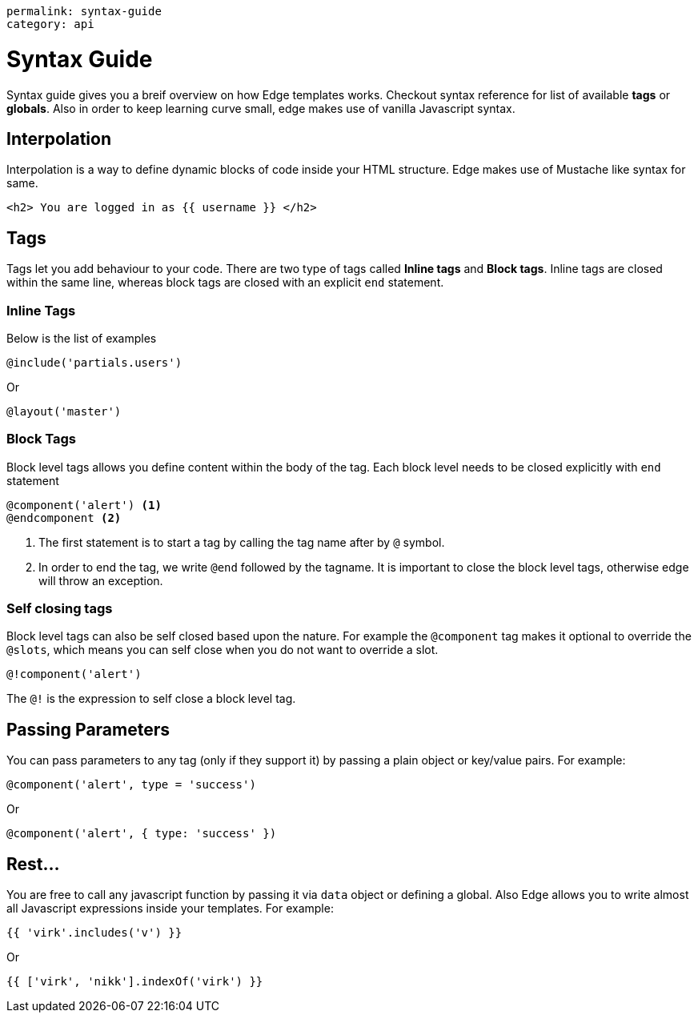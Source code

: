 ----
permalink: syntax-guide
category: api
----

= Syntax Guide
Syntax guide gives you a breif overview on how Edge templates works. Checkout syntax reference for list of available *tags* or *globals*. Also in order to keep learning curve small, edge makes use of vanilla Javascript syntax.

== Interpolation
Interpolation is a way to define dynamic blocks of code inside your HTML structure. Edge makes use of Mustache like syntax for same.

[source, edge]
----
<h2> You are logged in as {{ username }} </h2>
----

== Tags
Tags let you add behaviour to your code. There are two type of tags called *Inline tags* and *Block tags*. Inline tags are closed within the same line, whereas block tags are closed with an explicit `end` statement.

=== Inline Tags
Below is the list of examples

[source, edge]
----
@include('partials.users')
----

Or

[source, edge]
----
@layout('master')
----

=== Block Tags
Block level tags allows you define content within the body of the tag. Each block level needs to be closed explicitly with `end` statement

[source, edge]
----
@component('alert') <1>
@endcomponent <2>
----

<1> The first statement is to start a tag by calling the tag name after by `@` symbol.
<2> In order to end the tag, we write `@end` followed by the tagname. It is important to close the block level tags, otherwise edge will throw an exception.

=== Self closing tags
Block level tags can also be self closed based upon the nature. For example the `@component` tag makes it optional to override the `@slots`, which means you can self close when you do not want to override a slot.

[source, edge]
----
@!component('alert')
----

The `@!` is the expression to self close a block level tag.

== Passing Parameters
You can pass parameters to any tag (only if they support it) by passing a plain object or key/value pairs. For example:

[source, edge]
----
@component('alert', type = 'success')
----

Or

[source, edge]
----
@component('alert', { type: 'success' })
----

== Rest...
You are free to call any javascript function by passing it via `data` object or defining a global. Also Edge allows you to write almost all Javascript expressions inside your templates. For example:

[source, edge]
----
{{ 'virk'.includes('v') }}
----

Or

[source, edge]
----
{{ ['virk', 'nikk'].indexOf('virk') }}
----
